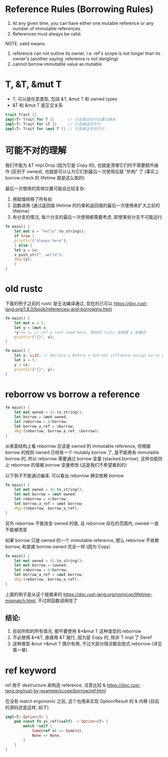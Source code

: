 * Reference Rules (Borrowing Rules)
1. At any given time, you can have either one mutable reference or any number of immutable references.
2. References must always be valid.

NOTE: valid means:
1. reference can not outlive its owner, i.e. ref's scope is not longer than its owner's (another saying: reference is not dangling)
2. cannot borrow immutable value as mutable

* T, &T, &mut T
+ T, 可以是任意类型, 包括 &T, &mut T 和 owned types
+ &T 和 &mut T 是正交关系

#+begin_src rust
trait Trait {}
impl<T> Trait for T {}      // 只去掉这句可以通过编译
impl<T> Trait for &T {}     // 只去掉这句不行
impl<T> Trait for &mut T {} // 只去掉这句也不行
#+end_src

* 可能不对的理解
我们不能为 &T impl Drop (因为它是 Copy 的), 也就是清理它们时不需要额外操作 (区别于 owned), 也就是可以认为它们到最后一次使用后就 "析构" 了 (事实上 borrow check 的 lifetime 就是这么取的)

最后一次使用的具体位置可能会比较复杂:
1. 用赋值转移了所有权
2. 函数调用 (通过返回值 lifetime 的约束和返回值的最后一次使用来扩大之前的 lifetime)
3. 有分支的情况, 每个分支的最后一次使用都需要考虑, 即使某些分支不可能运行

#+begin_src rust
fn main() {
    let mut x = "hello".to_string();
    if true {
	println!("always here");
    } else {
	let y = &x;
	x.push_str(", world");
	dbg!(y);
    }
}
#+end_src

* old rustc
下面的例子之前的 rustc 是无法编译通过, 现在的已可以
https://doc.rust-lang.org/1.8.0/book/references-and-borrowing.html
#+begin_src rust
fn main() {
    let mut x = 5;
    let y = &mut x;
    *y += 1; // ref y last used here, 而旧的 rustc 会保留 y 到最后
    println!("{}", x);
}
#+end_src

#+begin_src rust
fn main() {
    let y: &i32; // declare y before x did not influence assign &x to y now
    let x = 5;
    y = &x;
    println!("{}", y);
}
#+end_src

* reborrow vs borrow a reference
#+begin_src rust
fn main() {
    let mut owned = 42.to_string();
    let borrow = &mut owned;
    let reborrow = &*borrow;
    let borrow_a_ref = &borrow;
    dbg!(reborrow, borrow_a_ref, &borrow);
}
#+end_src

从表面结构上看 reborrow 应该是 owned 的 immutable reference, 但根据 borrow 的规则 owned 已经有一个 mutably borrow 了, 是不能再有 immutable borrow 的, 所以 reborrow 需要通过 borrow 变量 (stacked borrow), 这样也能防止 reborrow 的值被 borrow 变量修改 (这是我们不希望看到的)

以下例子不能通过编译, 可以看出 reborrow 确实依赖 borrow
#+begin_src rust
fn main() {
    let mut owned = 42.to_string();
    let mut borrow = &mut owned;
    let reborrow = &*borrow;
    let borrow_a_ref = &mut borrow;
    dbg!(reborrow, borrow_a_ref);
}
#+end_src

另外 reborrow 不能改变 owned 的值, 且 reborrow 存在的范围内, owned 一直不能被改变

如果 borrow 只是 owned 的一个 immutable reference, 那么 reborrow 不依赖 borrow, 和直接 borrow owned 完全一样 (因为 Copy)
#+begin_src rust
fn main() {
    let mut owned = 42.to_string();
    let mut borrow = &owned;
    let reborrow = &*borrow;
    let borrow_a_ref = &mut borrow;
    dbg!(reborrow, borrow_a_ref);
}
#+end_src

上面的例子是从这个链接来的 https://doc.rust-lang.org/nomicon/lifetime-mismatch.html, 不过把函数调用改了

** 结论:
1. 目前所知的所有情况, 都不要使用 &*&mut T 这种类型的 reborrow
2. 不必使用 &*&T, 直接用 &T 就行, 因为是 Copy 的, 除非 T impl 了 Deref
3. 这种类型 &mut *&mut T 偶尔有用, 不过大部分情况都会隐式 reborrow (详见第一章)

* ref keyword
ref 用于 destructure 来构造 reference, 注意比较 &
https://doc.rust-lang.org/rust-by-example/scope/borrow/ref.html

在没有 match ergonomic 之前, 这个也用来实现 Option/Result 的 & 内移 (目前的源码还是这样, 如下)

#+begin_src rust
impl<T> Option<T> {
    pub const fn as_ref(&self) -> Option<&T> {
        match *self {
            Some(ref x) => Some(x),
            None => None,
        }
    }
}
#+end_src

